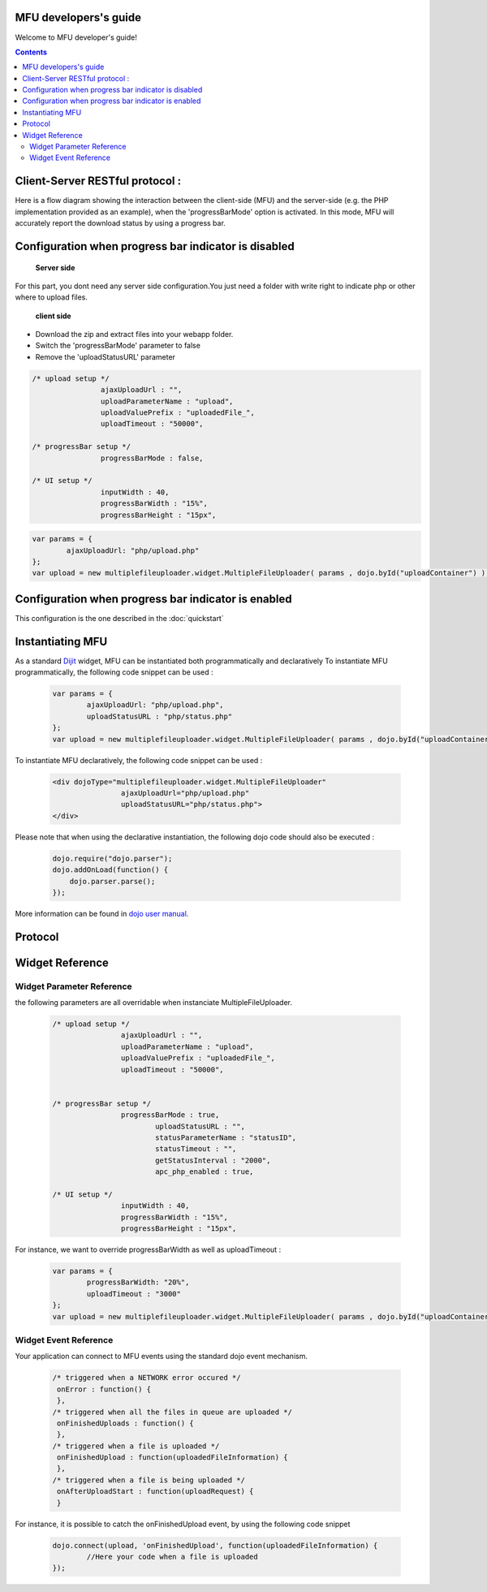 MFU developers's guide
==========================

Welcome to MFU developer's guide! 


.. contents:: 



Client-Server RESTful protocol :
===============================================

Here is a flow diagram showing the interaction between the
client-side (MFU) and the server-side (e.g. the PHP implementation
provided as an example), when the 'progressBarMode' option is
activated. In this mode, MFU will accurately report the download
status by using a progress bar.

.. image:: _static/upload.png


Configuration when progress bar indicator is disabled
========================================================

 **Server side**
 
For this part, you dont need any server side configuration.You just need a folder with write right to indicate php or other where to upload files.

 **client side**
 
* Download the zip and extract files into your webapp folder.
* Switch the 'progressBarMode' parameter to false
* Remove the 'uploadStatusURL' parameter

.. code-block:: javascript

	/* upload setup */			
			ajaxUploadUrl : "",
			uploadParameterName : "upload",
			uploadValuePrefix : "uploadedFile_",
			uploadTimeout : "50000",

	/* progressBar setup */	
			progressBarMode : false,
	
	/* UI setup */
			inputWidth : 40,
			progressBarWidth : "15%",
			progressBarHeight : "15px",


.. code-block:: javascript
	
		var params = { 
			ajaxUploadUrl: "php/upload.php"
		};
		var upload = new multiplefileuploader.widget.MultipleFileUploader( params , dojo.byId("uploadContainer") ); 	
		



Configuration when progress bar indicator is enabled
===========================================================

This configuration is the one described in the :doc:`quickstart`



Instantiating MFU
===============================================


As a standard `Dijit <http://www.dojotoolkit.org/reference-guide/dijit.html#dijit>`_ widget, MFU can be
instantiated both programmatically and declaratively
To instantiate MFU  programmatically,  the following code snippet can be used :

	.. code-block:: javascript
	
		var params = { 
			ajaxUploadUrl: "php/upload.php", 
			uploadStatusURL : "php/status.php" 
		};
		var upload = new multiplefileuploader.widget.MultipleFileUploader( params , dojo.byId("uploadContainer") ); 	

To instantiate MFU declaratively, the following code snippet can be used :

 	.. code-block:: html
 	
		<div dojoType="multiplefileuploader.widget.MultipleFileUploader"  
				ajaxUploadUrl="php/upload.php"  
				uploadStatusURL="php/status.php">		
		</div>
	
Please note that when using the declarative instantiation, the
following dojo code should also be executed :

	.. code-block:: javascript
	
		dojo.require("dojo.parser");
		dojo.addOnLoad(function() {
		    dojo.parser.parse();
		});		


More information can be found in `dojo user manual. <http://www.dojotoolkit.org/reference-guide/>`_  

 
.. _ref-protocol:

Protocol
===============================================


Widget Reference
===============================================
 
 
Widget Parameter Reference
-------------------------------------------------------------------

the following parameters are all overridable when instanciate MultipleFileUploader.

	.. code-block:: javascript
	
		/* upload setup */			
				ajaxUploadUrl : "",
				uploadParameterName : "upload",
				uploadValuePrefix : "uploadedFile_",
				uploadTimeout : "50000",
				
			
		/* progressBar setup */	
				progressBarMode : true,
					uploadStatusURL : "",
					statusParameterName : "statusID",
					statusTimeout : "",
					getStatusInterval : "2000", 
					apc_php_enabled : true,
		
		/* UI setup */
				inputWidth : 40,
				progressBarWidth : "15%",
				progressBarHeight : "15px",
		
For instance, we want to override progressBarWidth as well as uploadTimeout :

	.. code-block:: javascript
	
		var params = { 
			progressBarWidth: "20%", 
			uploadTimeout : "3000" 
		};
		var upload = new multiplefileuploader.widget.MultipleFileUploader( params , dojo.byId("uploadContainer") ); 	

		
Widget Event Reference
----------------------------------------------------------

Your application can connect to MFU events using the standard dojo
event mechanism.


	.. code-block:: javascript
	
		/* triggered when a NETWORK error occured */
		 onError : function() {
		 }, 	 
		/* triggered when all the files in queue are uploaded */		 
		 onFinishedUploads : function() {
		 },	 
		/* triggered when a file is uploaded */
		 onFinishedUpload : function(uploadedFileInformation) { 	
		 },	
		/* triggered when a file is being uploaded */ 
		 onAfterUploadStart : function(uploadRequest) {
		 }
	 
For instance, it is possible to catch the onFinishedUpload event, by using the following code snippet

	.. code-block:: javascript
	
		dojo.connect(upload, 'onFinishedUpload', function(uploadedFileInformation) {
			//Here your code when a file is uploaded
		});
 
